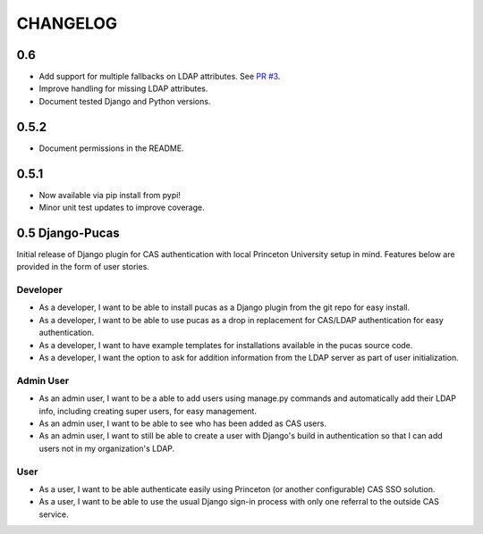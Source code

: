 CHANGELOG
=========

0.6
-----
* Add support for multiple fallbacks on LDAP attributes. See `PR #3 <https://github.com/Princeton-CDH/django-pucas/pull/>`_.
* Improve handling for missing LDAP attributes.
* Document tested Django and Python versions.

0.5.2
-----

* Document permissions in the README.

0.5.1
-----

* Now available via pip install from pypi!
* Minor unit test updates to improve coverage.

0.5 Django-Pucas
----------------

Initial release of Django plugin for CAS authentication with local Princeton University setup
in mind. Features below are provided in the form of user stories.

Developer
~~~~~~~~~
* As a developer, I want to be able to install pucas as a Django plugin from the git repo for easy install.
* As a developer, I want to be able to use pucas as a drop in replacement for CAS/LDAP authentication for easy authentication.
* As a developer, I want to have example templates for installations available in the pucas source code.
* As a developer, I want the option to ask for addition information from the LDAP server as part of user initialization.

Admin User
~~~~~~~~~~
* As an admin user, I want to be a able to add users using manage.py commands and automatically add their LDAP info, including creating super users, for easy management.
* As an admin user, I want to be able to see who has been added as CAS users.
* As an admin user, I want to still be able to create a user with Django's build in authentication so that I can add users not in my organization's LDAP.

User
~~~~
* As a user, I want to be able authenticate easily using Princeton (or another configurable) CAS SSO solution.
* As a user, I want to be able to use the usual Django sign-in process with only one referral to the outside CAS service.
